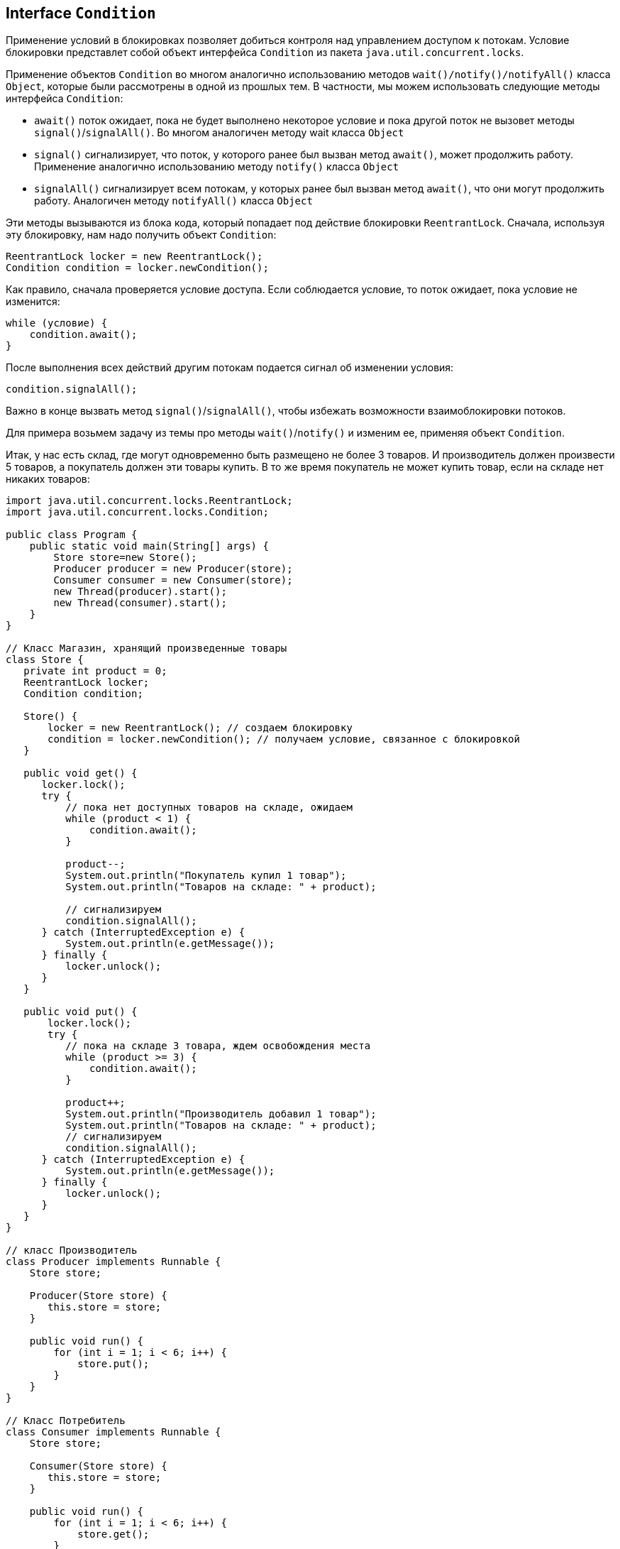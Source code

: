 == Interface `Condition`

Применение условий в блокировках позволяет добиться контроля над управлением доступом к потокам. Условие блокировки представлет собой объект интерфейса `Condition` из пакета `java.util.concurrent.locks`.

Применение объектов `Condition` во многом аналогично использованию методов `wait()/notify()/notifyAll()` класса `Object`, которые были рассмотрены в одной из прошлых тем. В частности, мы можем использовать следующие методы интерфейса `Condition`:

- `await()` поток ожидает, пока не будет выполнено некоторое условие и пока другой поток не вызовет методы `signal()`/`signalAll()`. Во многом аналогичен методу wait класса `Object`
- `signal()` сигнализирует, что поток, у которого ранее был вызван метод `await()`, может продолжить работу. Применение аналогично использованию методу `notify()` класса `Object`
- `signalAll()` сигнализирует всем потокам, у которых ранее был вызван метод `await()`, что они могут продолжить работу. Аналогичен методу `notifyAll()` класса `Object`

Эти методы вызываются из блока кода, который попадает под действие блокировки `ReentrantLock`. Сначала, используя эту блокировку, нам надо получить объект `Condition`:

[source, java]
----
ReentrantLock locker = new ReentrantLock();
Condition condition = locker.newCondition();
----

Как правило, сначала проверяется условие доступа. Если соблюдается условие, то поток ожидает, пока условие не изменится:

[source, java]
----
while (условие) {
    condition.await();
}
----

После выполнения всех действий другим потокам подается сигнал об изменении условия:

[source, java]
----
condition.signalAll();
----

Важно в конце вызвать метод `signal()`/`signalAll()`, чтобы избежать возможности взаимоблокировки потоков.

Для примера возьмем задачу из темы про методы `wait()`/`notify()` и изменим ее, применяя объект `Condition`.

Итак, у нас есть склад, где могут одновременно быть размещено не более 3 товаров. И производитель должен произвести 5 товаров, а покупатель должен эти товары купить. В то же время покупатель не может купить товар, если на складе нет никаких товаров:

[source, java]
----
import java.util.concurrent.locks.ReentrantLock;
import java.util.concurrent.locks.Condition;

public class Program {
    public static void main(String[] args) {
        Store store=new Store();
        Producer producer = new Producer(store);
        Consumer consumer = new Consumer(store);
        new Thread(producer).start();
        new Thread(consumer).start();
    }
}

// Класс Магазин, хранящий произведенные товары
class Store {
   private int product = 0;
   ReentrantLock locker;
   Condition condition;

   Store() {
       locker = new ReentrantLock(); // создаем блокировку
       condition = locker.newCondition(); // получаем условие, связанное с блокировкой
   }

   public void get() {
      locker.lock();
      try {
          // пока нет доступных товаров на складе, ожидаем
          while (product < 1) {
              condition.await();
          }

          product--;
          System.out.println("Покупатель купил 1 товар");
          System.out.println("Товаров на складе: " + product);

          // сигнализируем
          condition.signalAll();
      } catch (InterruptedException e) {
          System.out.println(e.getMessage());
      } finally {
          locker.unlock();
      }
   }

   public void put() {
       locker.lock();
       try {
          // пока на складе 3 товара, ждем освобождения места
          while (product >= 3) {
              condition.await();
          }

          product++;
          System.out.println("Производитель добавил 1 товар");
          System.out.println("Товаров на складе: " + product);
          // сигнализируем
          condition.signalAll();
      } catch (InterruptedException e) {
          System.out.println(e.getMessage());
      } finally {
          locker.unlock();
      }
   }
}

// класс Производитель
class Producer implements Runnable {
    Store store;

    Producer(Store store) {
       this.store = store;
    }

    public void run() {
        for (int i = 1; i < 6; i++) {
            store.put();
        }
    }
}

// Класс Потребитель
class Consumer implements Runnable {
    Store store;

    Consumer(Store store) {
       this.store = store;
    }

    public void run() {
        for (int i = 1; i < 6; i++) {
            store.get();
        }
    }
}
----

В итоге мы получим вывод наподобие следующего:

[source, out]
----
Производитель добавил 1 товар
Товаров на складе: 1
Производитель добавил 1 товар
Товаров на складе: 2
Производитель добавил 1 товар
Товаров на складе: 3
Покупатель купил 1 товар
Товаров на складе: 2
Покупатель купил 1 товар
Товаров на складе: 1
Покупатель купил 1 товар
Товаров на складе: 0
Производитель добавил 1 товар
Товаров на складе: 1
Производитель добавил 1 товар
Товаров на складе: 2
Покупатель купил 1 товар
Товаров на складе: 1
Покупатель купил 1 товар
Товаров на складе: 0
----
